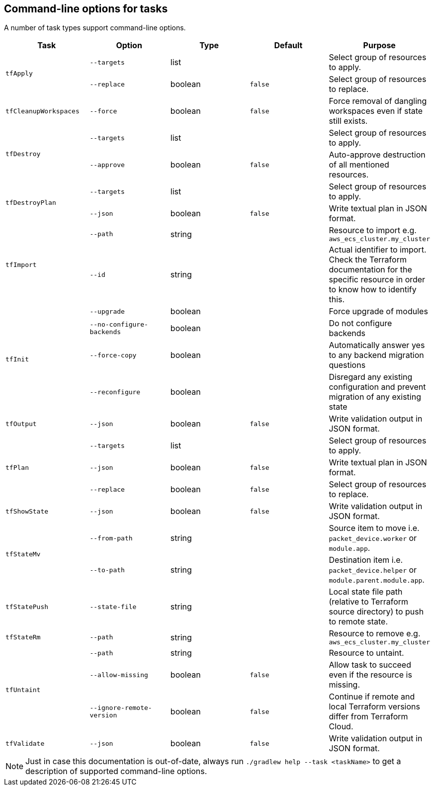 == Command-line options for tasks

A number of task types support command-line options.

[%header,cols=5*]
|===
| Task
| Option
| Type
| Default
| Purpose

.2+<.^| `tfApply`
| `--targets`
| list
| {nbsp}
| Select group of resources to apply.

| `--replace`
| boolean
| `false`
| Select group of resources to replace.

<.^| `tfCleanupWorkspaces`
| `--force`
| boolean
| `false`
| Force removal of dangling workspaces even if state still exists.

.2+<.^| `tfDestroy`
| `--targets`
| list
| {nbsp}
| Select group of resources to apply.

| `--approve`
| boolean
| `false`
| Auto-approve destruction of all mentioned resources.

.2+<.^| `tfDestroyPlan`
| `--targets`
| list
| {nbsp}
| Select group of resources to apply.

| `--json`
| boolean
| `false`
| Write textual plan in JSON format.

.2+<.^| `tfImport`
| `--path`
| string
| {nbsp}
| Resource to import e.g. `aws_ecs_cluster.my_cluster`

| `--id`
| string
| {nbsp}
| Actual identifier to import. Check the Terraform documentation for the specific resource in order to know how to identify this.

.4+<.^| `tfInit`
| `--upgrade`
| boolean
| {nbsp}
| Force upgrade of modules

| `--no-configure-backends`
| boolean
| {nbsp}
| Do not configure backends

| `--force-copy`
| boolean
| {nbsp}
| Automatically answer yes to any backend migration questions

| `--reconfigure`
| boolean
| {nbsp}
| Disregard any existing configuration and prevent migration of any existing state

<.^| `tfOutput`
| `--json`
| boolean
| `false`
| Write validation output in JSON format.

.3+<.^| `tfPlan`
| `--targets`
| list
| {nbsp}
| Select group of resources to apply.

| `--json`
| boolean
| `false`
| Write textual plan in JSON format.

| `--replace`
| boolean
| `false`
| Select group of resources to replace.

<.^| `tfShowState`
| `--json`
| boolean
| `false`
| Write validation output in JSON format.

.2+<.^| `tfStateMv`
| `--from-path`
| string
| {nbsp}
| Source item to move i.e. `packet_device.worker` or `module.app`.

| `--to-path`
| string
| {nbsp}
| Destination item i.e. `packet_device.helper` or `module.parent.module.app`.

<.^| `tfStatePush`
| `--state-file`
| string
| {nbsp}
| Local state file path (relative to Terraform source directory) to push to remote state.

.1+<.^| `tfStateRm`
| `--path`
| string
| {nbsp}
| Resource to remove e.g. `aws_ecs_cluster.my_cluster`

.3+<.^| `tfUntaint`
| `--path`
| string
| {nbsp}
| Resource to untaint.

| `--allow-missing`
| boolean
| `false`
| Allow task to succeed even if the resource is missing.

| `--ignore-remote-version`
| boolean
| `false`
| Continue if remote and local Terraform versions differ from Terraform Cloud.

<.^| `tfValidate`
| `--json`
| boolean
| `false`
| Write validation output in JSON format.

|===

NOTE: Just in case this documentation is out-of-date, always run `./gradlew help --task <taskName>` to get a description of supported command-line options.
